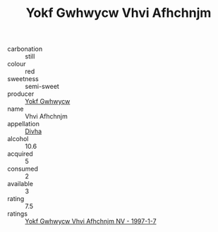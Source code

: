 :PROPERTIES:
:ID:                     eba07c3d-fe0a-4096-91fa-90e2679b4ee0
:END:
#+TITLE: Yokf Gwhwycw Vhvi Afhchnjm 

- carbonation :: still
- colour :: red
- sweetness :: semi-sweet
- producer :: [[id:468a0585-7921-4943-9df2-1fff551780c4][Yokf Gwhwycw]]
- name :: Vhvi Afhchnjm
- appellation :: [[id:c31dd59d-0c4f-4f27-adba-d84cb0bd0365][Divha]]
- alcohol :: 10.6
- acquired :: 5
- consumed :: 2
- available :: 3
- rating :: 7.5
- ratings :: [[id:1e80f77d-85e4-4caa-aff7-d31952eba4a1][Yokf Gwhwycw Vhvi Afhchnjm NV - 1997-1-7]]


